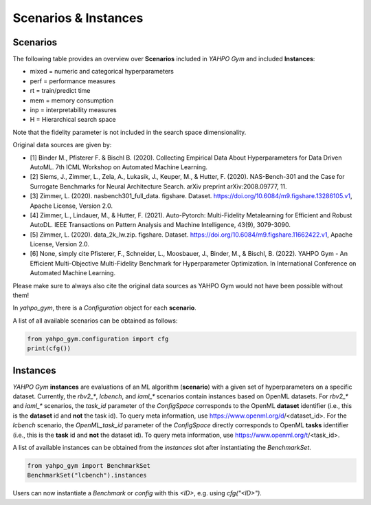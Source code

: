 Scenarios \& Instances
************************


Scenarios
=======================

The following table provides an overview over **Scenarios** included in `YAHPO Gym` and included **Instances**:

.. csv-table:: Scenario Overview
   :file: _static/scenario_stats.csv
   :header-rows: 1
   :stub-columns: 1

* mixed = numeric and categorical hyperparameters
* perf = performance measures
* rt = train/predict time
* mem = memory consumption
* inp = interpretability measures
* H = Hierarchical search space

Note that the fidelity parameter is not included in the search space dimensionality.

Original data sources are given by:

* [1] Binder M., Pfisterer F. & Bischl B. (2020). Collecting Empirical Data About Hyperparameters for Data Driven AutoML. 7th ICML Workshop on Automated Machine Learning.
* [2] Siems, J., Zimmer, L., Zela, A., Lukasik, J., Keuper, M., & Hutter, F. (2020). NAS-Bench-301 and the Case for Surrogate Benchmarks for Neural Architecture Search. arXiv preprint arXiv:2008.09777, 11.
* [3] Zimmer, L. (2020). nasbench301_full_data. figshare. Dataset. https://doi.org/10.6084/m9.figshare.13286105.v1, Apache License, Version 2.0.
* [4] Zimmer, L., Lindauer, M., & Hutter, F. (2021). Auto-Pytorch: Multi-Fidelity Metalearning for Efficient and Robust AutoDL. IEEE Transactions on Pattern Analysis and Machine Intelligence, 43(9), 3079-3090.
* [5] Zimmer, L. (2020). data_2k_lw.zip. figshare. Dataset. https://doi.org/10.6084/m9.figshare.11662422.v1, Apache License, Version 2.0.
* [6] None, simply cite Pfisterer, F., Schneider, L., Moosbauer, J., Binder, M., & Bischl, B. (2022). YAHPO Gym - An Efficient Multi-Objective Multi-Fidelity Benchmark for Hyperparameter Optimization. In International Conference on Automated Machine Learning.

Please make sure to always also cite the original data sources as YAHPO Gym would not have been possible without them!

In `yahpo_gym`, there is a `Configuration` object for each **scenario**. 

A list of all available scenarios can be obtained as follows:

.. code-block:: python

   from yahpo_gym.configuration import cfg
   print(cfg())

Instances
=======================

`YAHPO Gym` **instances** are evaluations of an ML algorithm (**scenario**) with a given set of hyperparameters on a specific dataset. 
Currently, the `rbv2_*`, `lcbench`, and `iaml_*` scenarios contain instances based on OpenML datasets.
For `rbv2_*` and `iaml_*` scenarios, the `task_id` parameter of the `ConfigSpace` corresponds to the OpenML **dataset** identifier (i.e., this is the **dataset** id and **not** the task id).
To query meta information, use https://www.openml.org/d/<dataset_id>.
For the `lcbench` scenario, the `OpenML_task_id` parameter of the `ConfigSpace` directly corresponds to OpenML **tasks** identifier (i.e., this is the **task** id and **not** the dataset id).
To query meta information, use https://www.openml.org/t/<task_id>.

.. csv-table:: Scenario Overview
   :file: _static/instances.csv
   :header-rows: 1
   :stub-columns: 1

A list of available instances can be obtained from the `instances` slot after instantiating the `BenchmarkSet`.

.. code-block:: python

   from yahpo_gym import BenchmarkSet
   BenchmarkSet("lcbench").instances

Users can now instantiate a `Benchmark` or `config` with this `<ID>`, e.g. using `cfg("<ID>")`.
